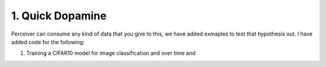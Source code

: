 1. Quick Dopamine
=================

Perceiver can consume any kind of data that you give to this, we have added exmaples to test that hypothesis
out. I have added code for the following:

#. Training a CIFAR10 model for image classification and over time and 

